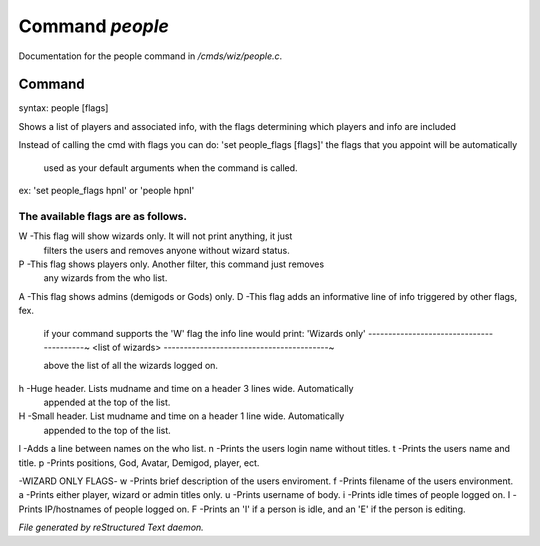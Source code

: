 *****************
Command *people*
*****************

Documentation for the people command in */cmds/wiz/people.c*.

Command
=======

syntax: people [flags]

Shows a list of players and associated info, with the flags determining
which players and info are included

Instead of calling the cmd with flags you can do:
'set people_flags [flags]' the flags that you appoint will be automatically
 used as your default arguments when the command is called.

ex:
'set people_flags hpnI'
or
'people hpnI'

The available flags are as follows.
--------------------------------------------------------------------------
W -This flag will show wizards only. It will not print anything, it just
   filters the users and removes anyone without wizard status.
P -This flag shows players only. Another filter, this command just removes
   any wizards from the who list.
A -This flag shows admins (demigods or Gods) only.
D -This flag adds an informative line of info triggered by other flags, fex.
   if your command supports the 'W' flag the info line would print:
   'Wizards only'
   -----------------------------------------~
   <list of wizards>
   -----------------------------------------~

   above the list of all the wizards logged on.
h -Huge header. Lists mudname and time on a header 3 lines wide. Automatically
   appended at the top of the list.
H -Small header. List mudname and time on a header 1 line wide. Automatically
   appended to the top of the list.
l -Adds a line between names on the who list.
n -Prints the users login name without titles.
t -Prints the users name and title.
p -Prints positions, God, Avatar, Demigod, player, ect.

-WIZARD ONLY FLAGS-
w -Prints brief description of the users enviroment.
f -Prints filename of the users environment.
a -Prints either player, wizard or admin titles only.
u -Prints username of body.
i -Prints idle times of people logged on.
I -Prints IP/hostnames of people logged on.
F -Prints an 'I' if a person is idle, and an 'E' if the person is editing.



*File generated by reStructured Text daemon.*
